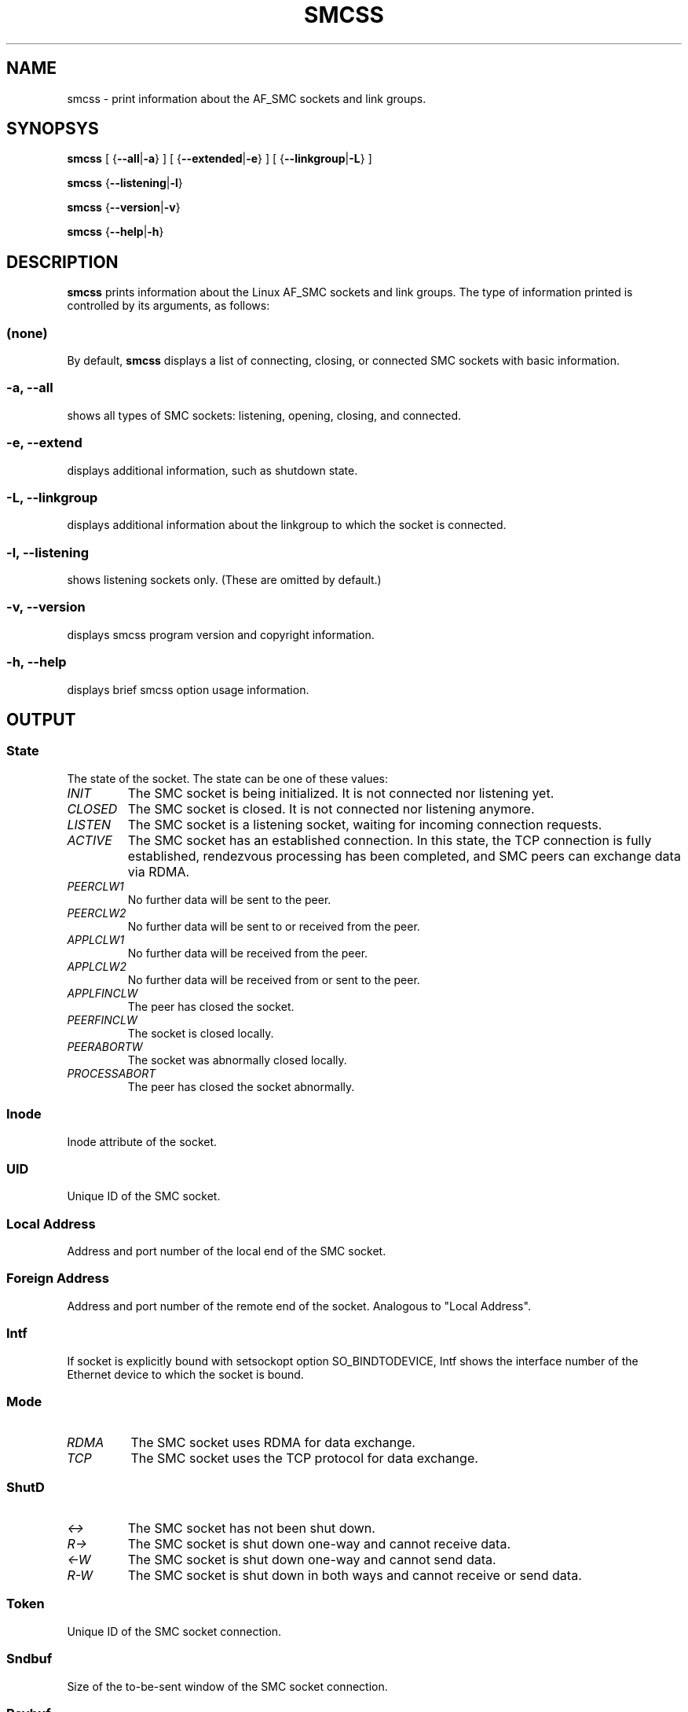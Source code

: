 .\" smcss.8
.\"
.\"
.\" Copyright IBM Corp. 2017
.\" Author(s):  Ursula Braun <ubraun@linux.vnet.ibm.com>
.\" ----------------------------------------------------------------------
.\"

.TH SMCSS 8 "January 2017" "smc-tools" "Linux Programmer's Manual"

.SH NAME
smcss \- print information about the AF_SMC sockets and link groups.

.SH SYNOPSYS

.B smcss
.RB "[ {" \-\-all | -a "} ] [ {" \-\-extended | \-e "} ] [ {" \-\-linkgroup | \-L "} ]"
.P
.B smcss
.RB { \-\-listening | \-l }
.P
.B smcss
.RB { \-\-version | \-v }
.P
.B smcss
.RB { \-\-help | \-h }

.SH DESCRIPTION
.B smcss
prints information about the Linux AF_SMC sockets and link groups.
The type of information printed is controlled by its arguments, as follows:
.SS (none)
By default,
.B smcss
displays a list of connecting, closing, or connected SMC sockets with basic
information.
.SS "\-a, \-\-all"
shows all types of SMC sockets: listening, opening, closing, and connected.
.SS "\-e, \-\-extend"
displays additional information, such as shutdown state.
.SS "\-L, \-\-linkgroup
displays additional information about the linkgroup to which the socket is connected.
.SS "\-l, \-\-listening"
shows listening sockets only.
(These are omitted by default.)
.SS "\-v, \-\-version"
displays smcss program version and copyright information.
.SS "\-h, \-\-help"
displays brief smcss option usage information.
.SH OUTPUT
.SS "State"
The state of the socket.
The state can be one of these values:
.TP
.I
INIT
The SMC socket is being initialized. It is not connected nor
listening yet.
.TP
.I
CLOSED
The SMC socket is closed. It is not connected nor listening
anymore.
.TP
.I
LISTEN
The SMC socket is a listening socket, waiting for incoming connection requests.
.TP
.I
ACTIVE
The SMC socket has an established connection.
In this state, the TCP connection is fully established,
rendezvous processing has been completed, and SMC peers
can exchange data via RDMA.
.TP
.I
PEERCLW1
No further data will be sent to the peer.
.TP
.I
PEERCLW2
No further data will be sent to or received from the peer.
.TP
.I
APPLCLW1
No further data will be received from the peer.
.TP
.I
APPLCLW2
No further data will be received from or sent to the peer.
.TP
.I
APPLFINCLW
The peer has closed the socket.
.TP
.I
PEERFINCLW
The socket is closed locally.
.TP
.I
PEERABORTW
The socket was abnormally closed locally.
.TP
.I
PROCESSABORT
The peer has closed the socket abnormally.
.SS "Inode"
Inode attribute of the socket.
.SS "UID"
Unique ID of the SMC socket.
.SS "Local Address"
Address and port number of the local end of the SMC
socket.
.SS "Foreign Address"
Address and port number of the remote end of the socket.
Analogous to "Local Address".
.SS "Intf"
If socket is explicitly bound with setsockopt option SO_BINDTODEVICE,
Intf shows the interface number of the Ethernet device to which the socket is bound.
.SS "Mode"
.TP
.I
RDMA
The SMC socket uses RDMA for data exchange.
.TP
.I
TCP
The SMC socket uses the TCP protocol for data exchange.
.SS "ShutD"
.TP
.I
<->
The SMC socket has not been shut down.
.TP
.I
R->
The SMC socket is shut down one-way and cannot receive data.
.TP
.I
<-W
The SMC socket is shut down one-way and cannot send data.
.TP
.I
R-W
The SMC socket is shut down in both ways and cannot receive or send data.
.SS "Token"
Unique ID of the SMC socket connection.
.SS "Sndbuf"
Size of the to-be-sent window of the SMC socket connection.
.SS "Rcvbuf"
Size of the receiving window of the SMC socket connection (filled by peer).
.SS "Peerbuf"
Size of the peer receiving window of the SMC socket connection (to fill
during RDMA-transfer).
.SS "rxprod-Cursor"
Describes the current cursor location of the "Rcvbuf" for data to be received
from the peer.
.SS "rxcons-Cursor"
Describes the current cursor location of the "Peerbuf" for data sent to peer
and confirmed by the peer.
.SS "rxFlags"
SMC socket connection flags set by and received from the peer.
.SS "txprod-Cursor"
Describes the current cursor location of the "Peerbuf" for data sent to peer.
.SS "txcons-Cursor"
Describes the current cursor location of the "Rcvbuf" for data received from
the peer and confirmed to the peer.
.SS "txFlags"
SMC socket connection flags set locally and sent to the peer.
.SS "txprep-Cursor"
Describes the current cursor location of the "Sndbuf" for data to be sent.
The data is to be moved to the "Peerbuf" by using RDMA-write.
.SS "txsent-Cursor"
Describes the current cursor location of the "Sndbuf" for data sent.
The data was moved to the "Peerbuf" by using RDMA-write.
.SS "txfin-Cursor"
Describes the current cursor location of the "Sndbuf" for data sent and
send completion confirmed.
The data was moved to the "Peerbuf" by using RDMA-write and completion was confirmed.
.SS "Role"
.TP
.I
CLNT
The link group of the SMC socket is used for client connections.
.TP
.I
SERV
The link group of the SMC socket is used for server connections.
.SS "IB-Device"
Name of the RoCE device used by the link group to which the SMC socket belongs.
.SS "Port"
Port of the RoCE device used by the link group to which the SMC socket belongs.
.SS "Linkid"
Unique link ID of the link within the link group to which the SMC socket belongs.
.SS "GID"
Gid of the RoCE port used by the link group to which the SMC socket belongs.
.SS "Peer-GID"
Gid of the Foreign RoCE port used by the link group to which the SMC socket belongs.
.SS "VLAN"
tbd.
.SH RETURN CODES
Successful
.IR smcss
commands return 0 and display the
requested socket state table or link group information.
If an error occurs,
.IR smcss
writes a message to stderr and completes with a return code other than 0.
.P
.SH AUTHOR
.nf
This man page was written by
Ursula Braun <ubraun@linux.vnet.ibm.com>

Copyright (c) IBM Corp., 2017

Published under the terms and conditions of the EPL
(eclipse public license).
.fi

.SH SEE ALSO
.BR af_smc (7),
.BR smc_run (8)
.BR smcrpnet (8)
